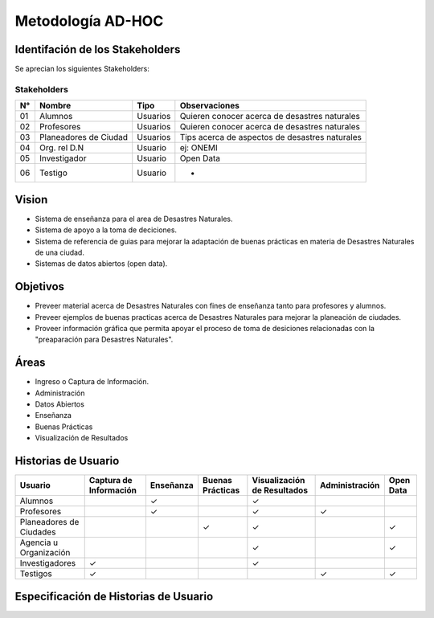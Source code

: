 .. -*- coding: utf-8 -*-

Metodología AD-HOC
=================================

.. image:: images/AD_HOC.jpg
    :scale: 30 %
    :align: center


Identifación de los Stakeholders
-------------------------------
Se aprecian los siguientes Stakeholders:

Stakeholders
~~~~~~~~~~~
+-------+--------------------------------+-----------------+-----------------------------------------------------------+
| **N°**|       **Nombre**               |     **Tipo**    |                 **Observaciones**                         |
+-------+--------------------------------+-----------------+-----------------------------------------------------------+
| 01    |       Alumnos                  |      Usuarios   |          Quieren conocer acerca de desastres naturales    |
+-------+--------------------------------+-----------------+-----------------------------------------------------------+
| 02    |      Profesores                |      Usuarios   |           Quieren conocer acerca de desastres naturales   |
+-------+--------------------------------+-----------------+-----------------------------------------------------------+
| 03    |      Planeadores de Ciudad     |      Usuarios   |           Tips acerca de aspectos de desastres naturales  |
+-------+--------------------------------+-----------------+-----------------------------------------------------------+
| 04    |     Org. rel D.N               |      Usuario    |            ej: ONEMI                                      |
+-------+--------------------------------+-----------------+-----------------------------------------------------------+
| 05    |      Investigador              |      Usuario    |              Open Data                                    |
+-------+--------------------------------+-----------------+-----------------------------------------------------------+
| 06    |       Testigo                  |      Usuario    |                -                                          |
+-------+--------------------------------+-----------------+-----------------------------------------------------------+

Vision
------------------
- Sistema de enseñanza para el area de Desastres Naturales.
- Sistema de apoyo a la toma de deciciones.
- Sistema de referencia de guias para mejorar la adaptación de buenas prácticas en materia de Desastres Naturales de una ciudad.
- Sistemas de datos abiertos (open data).    

Objetivos
-------------------------
- Preveer material acerca de Desastres Naturales con fines de enseñanza tanto para profesores y alumnos.
- Preveer ejemplos de buenas practicas acerca de Desastres Naturales para mejorar la planeación de ciudades.
- Proveer información gráfica que permita apoyar el proceso de toma de desiciones relacionadas con la "preaparación para Desastres Naturales".

Áreas
-------------------------
- Ingreso o Captura de Información.
- Administración
- Datos Abiertos
- Enseñanza 
- Buenas Prácticas 
- Visualización de Resultados

Historias de Usuario
-------------------------

+--------------------------+--------------------------------+------------------+------------------------+-------------------------------------+---------------------------+---------------------+
|  **Usuario**             |   **Captura de Información**   |   **Enseñanza**  |   **Buenas Prácticas** |  **Visualización de Resultados**    |     **Administración**    |   **Open Data**     |
+--------------------------+--------------------------------+------------------+------------------------+-------------------------------------+---------------------------+---------------------+
|   Alumnos                |                                |         ✓        |                        |                  ✓                  |                           |                     |
+--------------------------+--------------------------------+------------------+------------------------+-------------------------------------+---------------------------+---------------------+
|   Profesores             |                                |         ✓        |                        |                  ✓                  |             ✓             |                     |
+--------------------------+--------------------------------+------------------+------------------------+-------------------------------------+---------------------------+---------------------+
| Planeadores de Ciudades  |                                |                  |            ✓           |                  ✓                  |                           |          ✓          |
+--------------------------+--------------------------------+------------------+------------------------+-------------------------------------+---------------------------+---------------------+
|  Agencia u Organización  |                                |                  |                        |                  ✓                  |                           |          ✓          |
+--------------------------+--------------------------------+------------------+------------------------+-------------------------------------+---------------------------+---------------------+
|  Investigadores          |                ✓               |                  |                        |                  ✓                  |                           |                     |
+--------------------------+--------------------------------+------------------+------------------------+-------------------------------------+---------------------------+---------------------+
|  Testigos                |                ✓               |                  |                        |                                     |             ✓             |          ✓          |      
+--------------------------+--------------------------------+------------------+------------------------+-------------------------------------+---------------------------+---------------------+


Especificación de Historias de Usuario
-------------------------------------------




